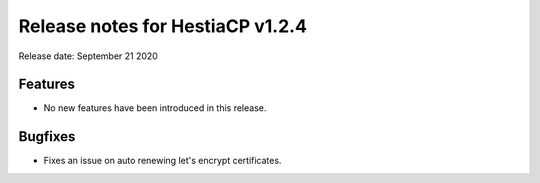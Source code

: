 ***************************************************
Release notes for HestiaCP v1.2.4
***************************************************

Release date: September 21 2020

########
Features
########

- No new features have been introduced in this release.

########
Bugfixes
########

- Fixes an issue on auto renewing let's encrypt certificates.
